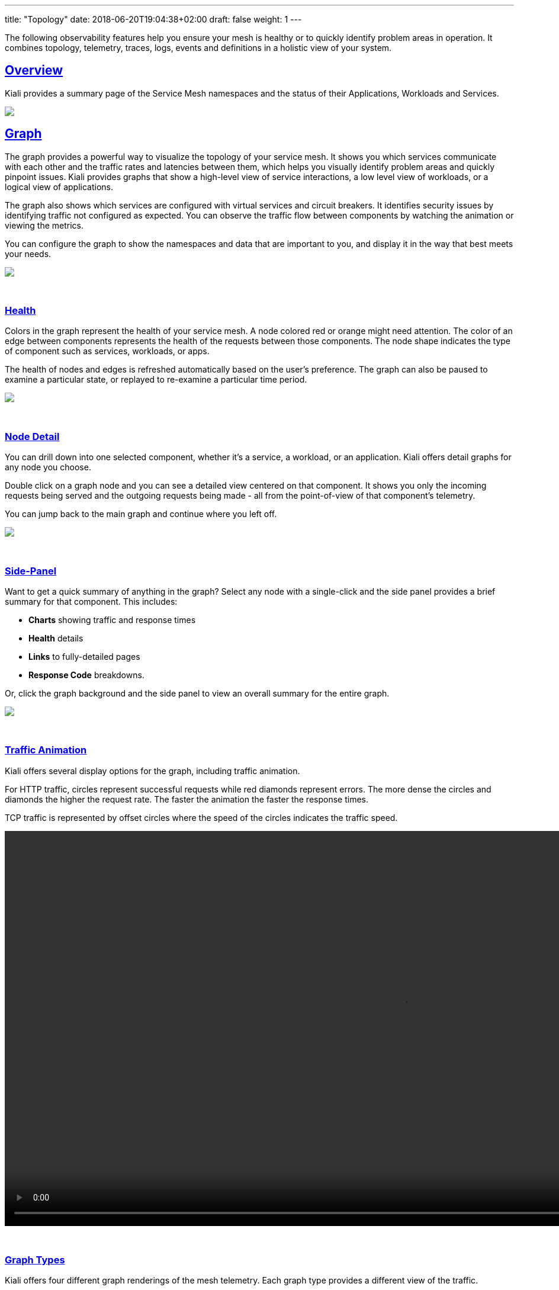---
title: "Topology"
date: 2018-06-20T19:04:38+02:00
draft: false
weight: 1
---

:sectnums:
:sectlinks:
:linkattrs:
:toc: left
:toclevels: 2
toc::[]
:toc-title: Topology
:keywords: Kiali Documentation
:icons: font
:imagesdir: /images/documentation/overview/

:numbered!:

The following observability features help you ensure your mesh is healthy or to quickly identify problem areas in operation. It combines topology, telemetry, traces, logs, events and definitions in a holistic view of your system.

== Overview

Kiali provides a summary page of the Service Mesh namespaces and the status of their Applications, Workloads and Services.

++++
<a class="image-popup-fit-height" href="/images/documentation/features/overview-v1.22.0.png" title="Visualize your service mesh topology">
    <img src="/images/documentation/features/overview-thumb-v1.22.0.png" style="display:block;margin: 0 auto;" />
</a>
++++

== Graph
The graph provides a powerful way to visualize the topology of your service mesh. It shows you which services communicate with each other and the traffic rates and latencies between them, which helps you visually identify problem areas and quickly pinpoint issues. Kiali provides graphs that show a high-level view of service interactions, a low level view of workloads, or a logical view of applications.

The graph also shows which services are configured with virtual services and circuit breakers. It identifies security issues by identifying traffic not configured as expected. You can observe the traffic flow between components by watching the animation or viewing the metrics.

You can configure the graph to show the namespaces and data that are important to you, and display it in the way that best meets your needs.
++++
<a class="image-popup-fit-height" href="/images/documentation/features/graph-overview-v1.22.0.png" title="Visualize your service mesh topology">
    <img src="/images/documentation/features/graph-overview-thumb-v1.22.0.png" style="display:block;margin: 0 auto;" />
</a>
++++

{empty} +

=== Health
Colors in the graph represent the health of your service mesh. A node colored red or orange might need attention. The color of an edge between components represents the health of the requests between those components. The node shape indicates the type of component such as services, workloads, or apps.

The health of nodes and edges is refreshed automatically based on the user's preference. The graph can also be paused to examine a particular state, or replayed to re-examine a particular time period.
++++
<a class="image-popup-fit-height" href="/images/documentation/features/graph-health-v1.22.0.png" title="Visualize the health of your mesh">
    <img src="/images/documentation/features/graph-health-thumb-v1.22.0.png" style="display:block;margin: 0 auto;" />
</a>
++++

{empty} +

=== Node Detail
You can drill down into one selected component, whether it's a service, a workload, or an application. Kiali offers detail graphs for any node you choose.

Double click on a graph node and you can see a detailed view centered on that component. It shows you only the incoming requests being served and the outgoing requests being made - all from the point-of-view of that component's telemetry.

You can jump back to the main graph and continue where you left off.
++++
<a class="image-popup-fit-height" href="/images/documentation/features/graph-detailed-v1.22.0.png" title="Focus your graph on a selected component">
    <img src="/images/documentation/features/graph-detailed-thumb-v1.22.0.png" style="display:block;margin: 0 auto;" />
</a>
++++

{empty} +

=== Side-Panel
Want to get a quick summary of anything in the graph? Select any node with a single-click and the side panel provides a brief summary for that component. This includes:

* **Charts** showing traffic and response times
* **Health** details
* **Links** to fully-detailed pages
* **Response Code** breakdowns.

Or, click the graph background and the side panel to view an overall summary for the entire graph.
++++
<a class="image-popup-fit-height" href="/images/documentation/features/graph-side-panel-v1.22.0.png" title="Quick summary of a selected component">
    <img src="/images/documentation/features/graph-side-panel-thumb-v1.22.0.png" style="display:block;margin: 0 auto;" />
</a>
++++

{empty} +

=== Traffic Animation
Kiali offers several display options for the graph, including traffic animation.

For HTTP traffic, circles represent successful requests while red diamonds represent errors. The more dense the circles and diamonds the higher the request rate. The faster the animation the faster the response times.

TCP traffic is represented by offset circles where the speed of the circles indicates the traffic speed.
++++
<a class="video-popup" href="/images/documentation/features/kiali_traffic_animation-v1.22.0.mp4" title="Visualize your traffic flow">
    <video autoplay muted loop width="1333px" src="/images/documentation/features/kiali_traffic_animation_thumb-v1.22.0.mp4" style="display:block;margin:0 auto;" />
</a>
++++

{empty} +

=== Graph Types
Kiali offers four different graph renderings of the mesh telemetry. Each graph type provides a different view of the traffic.

* The **workload** graph provides the a detailed view of communication between workloads.

* The **app** graph aggregates the workloads with the same app labeling, which provides a more logical view.

* The **versioned app** graph aggregates by app, but breaks out the different versions providing traffic breakdowns that are version-specific.

* The **service** graph provides a high-level view, which aggregates all traffic for defined services.
++++
<div style="display: flex;">
    <span style="margin: 0 auto;">
      <a class="image-popup-fit-height" href="/images/documentation/features/graph-type-app-v1.22.0.png" title="Visualize Apps">
          <img src="/images/documentation/features/graph-type-app-thumb-v1.22.0.png" style="width: 660px; display:inline;margin: 0 auto;" />
      </a>
      <a class="image-popup-fit-height" href="/images/documentation/features/graph-type-service-v1.22.0.png" title="Visualize Services">
          <img src="/images/documentation/features/graph-type-service-thumb-v1.22.0.png" style="width: 660px; display:inline;margin: 0 auto;" />
      </a>
    </span>
</div>
<div style="display: flex;">
    <span style="margin: 0 auto;">
      <a class="image-popup-fit-height" href="/images/documentation/features/graph-type-version-app-v1.22.0.png" title="Visualize Versioned Apps">
          <img src="/images/documentation/features/graph-type-version-app-thumb-v1.22.0.png" style="width: 660px; display:inline;margin: 0 auto;" />
      </a>
      <a class="image-popup-fit-height" href="/images/documentation/features/graph-type-workload-v1.22.0.png" title="Visualize Workloads">
          <img src="/images/documentation/features/graph-type-workload-thumb-v1.22.0.png" style="width: 660px; display:inline;margin: 0 auto;" />
      </a>
    </span>
</div>
++++

{empty} +

=== Replay

Graph replay is a new feature that lets you examine the past state of your service mesh.

++++
<div id="replay-video" style="display:flex;align-items: center; justify-items: center;">
  <iframe
    width="1333"
    height="704"
    style="display:block;margin:0 auto;"
    src="https://www.youtube.com/embed/CC_dl4zSZiU"
    frameborder="0"
    allow="accelerometer; autoplay; encrypted-media; gyroscope; picture-in-picture"
    allowfullscreen>
  </iframe>
</div>
++++

{empty} +

=== Operation Nodes
Istio v1.6 introduced https://istio.io/latest/docs/tasks/observability/metrics/classify-metrics/[Request Classification, window=_blank].  This powerful feature allows users to classify requests into aggregates, called "Operations" by convention, to better understand how a service is being used.  If configured in Istio the Kiali graph can show these as Operation nodes.  The user needs only to enable the "Operation Nodes" display option. Operations can span services, for example, "VIP" may be configured for both CarRental and HotelRental services.  To see total "VIP" traffic then display operation nodes without service nodes.  To see "VIP" traffic specific to each service then also enable the "Service Nodes" display option.

When selected, an Operation node also provides a side-panel view.  And when double-clicked a node detail graph is also provided.

Because operation nodes represent aggregate traffic they are not compatible with Service graphs, which themselves are already logical aggregates. For similar reasons response time information is not available on edges leading into or out of operation nodes.  But by selecting the edge the response time information is available in the side panel (if configured).

Operation nodes are represented as pentagons in the Kiali graph:
++++
<a class="image-popup-fit-height" href="/images/documentation/features/graph-operations-v1.22.0.png" title="Operation Nodes">
    <img src="/images/documentation/features/graph-operations-v1.22.0.png" style="width: 1333px; display:block;margin: 0 auto;" />
</a>
++++

{empty} +
